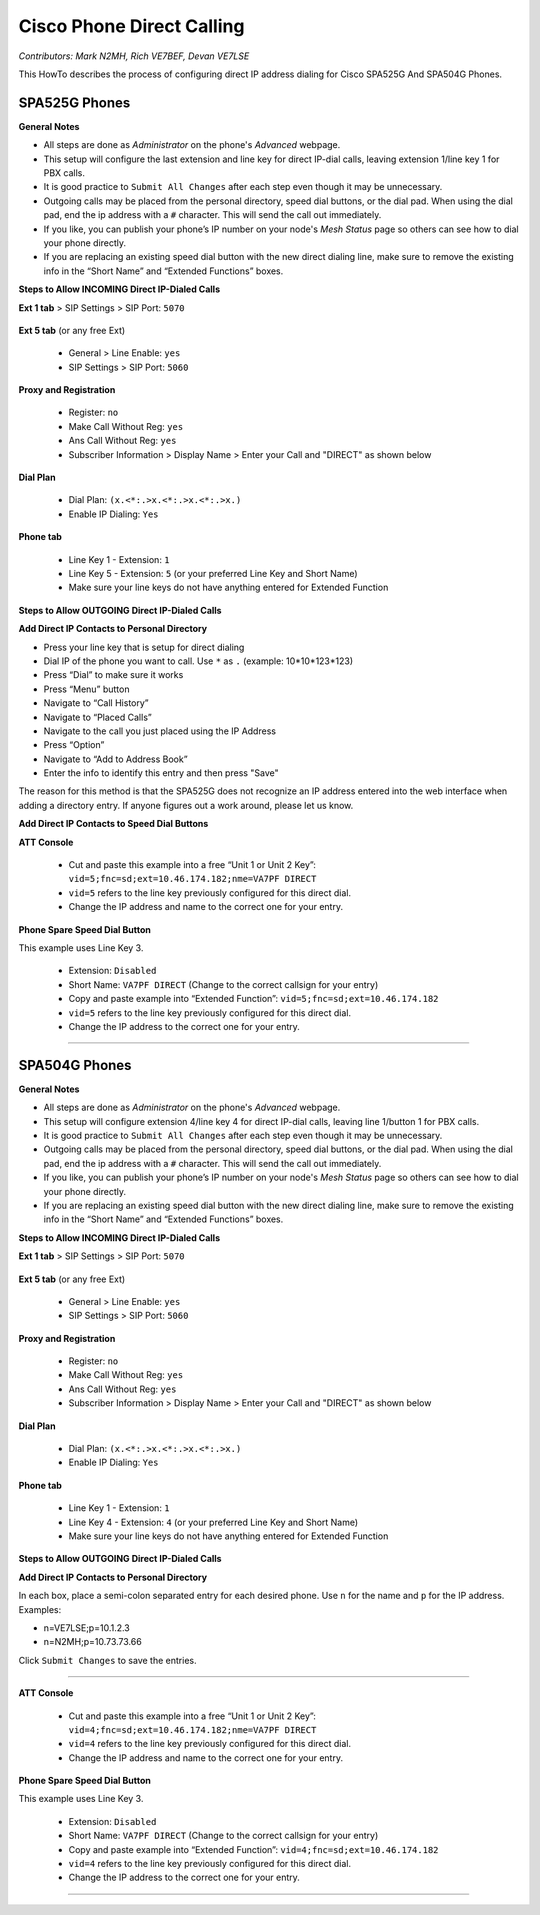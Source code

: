 ==========================
Cisco Phone Direct Calling
==========================

*Contributors: Mark N2MH, Rich VE7BEF, Devan VE7LSE*

This HowTo describes the process of configuring direct IP address dialing for Cisco SPA525G And SPA504G Phones.

SPA525G Phones
--------------

**General Notes**

* All steps are done as *Administrator* on the phone's *Advanced* webpage.
* This setup will configure the last extension and line key for direct IP-dial calls, leaving extension 1/line key 1 for PBX calls.
* It is good practice to ``Submit All Changes`` after each step even though it may be unnecessary.
* Outgoing calls may be placed from the personal directory, speed dial buttons, or the dial pad. When using the dial pad, end the ip address with a ``#`` character. This will send the call out immediately.
* If you like, you can publish your phone’s IP number on your node's *Mesh Status* page so others can see how to dial your phone directly.
* If you are replacing an existing speed dial button with the new direct dialing line, make sure to remove the existing info in the “Short Name” and “Extended Functions” boxes.

**Steps to Allow INCOMING Direct IP-Dialed Calls**

**Ext 1 tab** > SIP Settings > SIP Port: ``5070``

  .. image:: _images/cisco-voip-1.png
     :alt: Ext 1 Tab
     :align: center

**Ext 5 tab** (or any free Ext)

  * General > Line Enable: ``yes``
  * SIP Settings > SIP Port: ``5060``

  .. image:: _images/cisco-voip-2.png
     :alt: Ext 5 Tab
     :align: center

**Proxy and Registration**

  * Register: ``no``
  * Make Call Without Reg: ``yes``
  * Ans Call Without Reg: ``yes``
  * Subscriber Information > Display Name > Enter your Call and "DIRECT" as shown below

  .. image:: _images/cisco-voip-3.png
     :alt: Registration
     :align: center

**Dial Plan**

  * Dial Plan: ``(x.<*:.>x.<*:.>x.<*:.>x.)``
  * Enable IP Dialing: ``Yes``

  .. image:: _images/cisco-voip-4.png
     :alt: Dial Plan
     :align: center

**Phone tab**

  * Line Key 1 - Extension: ``1``
  * Line Key 5 - Extension: ``5`` (or your preferred Line Key and Short Name)
  * Make sure your line keys do not have anything entered for Extended Function

  .. image:: _images/cisco-voip-5.png
     :alt: Phone Tab
     :align: center

**Steps to Allow OUTGOING Direct IP-Dialed Calls**

**Add Direct IP Contacts to Personal Directory**

* Press your line key that is setup for direct dialing
* Dial IP of the phone you want to call. Use ``*`` as ``.`` (example: 10*10*123*123)
* Press “Dial” to make sure it works
* Press “Menu” button
* Navigate to “Call History”
* Navigate to “Placed Calls”
* Navigate to the call you just placed using the IP Address
* Press “Option”
* Navigate to “Add to Address Book”
* Enter the info to identify this entry and then press "Save"

The reason for this method is that the SPA525G does not recognize an IP address entered into the web interface when adding a directory entry. If anyone figures out a work around, please let us know.

**Add Direct IP Contacts to Speed Dial Buttons**

**ATT Console**

  * Cut and paste this example into a free “Unit 1 or Unit 2 Key”: ``vid=5;fnc=sd;ext=10.46.174.182;nme=VA7PF DIRECT``
  * ``vid=5`` refers to the line key previously configured for this direct dial.
  * Change the IP address and name to the correct one for your entry.

  .. image:: _images/cisco-voip-6.png
     :alt: Speed Dial Button Entry
     :align: center

**Phone Spare Speed Dial Button**

This example uses Line Key 3.

  * Extension: ``Disabled``
  * Short Name: ``VA7PF DIRECT`` (Change to the correct callsign for your entry)
  * Copy and paste example into “Extended Function”: ``vid=5;fnc=sd;ext=10.46.174.182``
  * ``vid=5`` refers to the line key previously configured for this direct dial.
  * Change the IP address to the correct one for your entry.

  .. image:: _images/cisco-voip-7.png
     :alt: Spare Speed Dial Buttons
     :align: center

----------

SPA504G Phones
--------------

**General Notes**

* All steps are done as *Administrator* on the phone's *Advanced* webpage.
* This setup will configure extension 4/line key 4 for direct IP-dial calls, leaving line 1/button 1 for PBX calls.
* It is good practice to ``Submit All Changes`` after each step even though it may be unnecessary.
* Outgoing calls may be placed from the personal directory, speed dial buttons, or the dial pad. When using the dial pad, end the ip address with a ``#`` character. This will send the call out immediately.
* If you like, you can publish your phone’s IP number on your node's *Mesh Status* page so others can see how to dial your phone directly.
* If you are replacing an existing speed dial button with the new direct dialing line, make sure to remove the existing info in the “Short Name” and “Extended Functions” boxes.

**Steps to Allow INCOMING Direct IP-Dialed Calls**

**Ext 1 tab** > SIP Settings > SIP Port: ``5070``

 .. image:: _images/cisco-voip-8.png
    :alt: Ext 1 Tab
    :align: center

**Ext 5 tab** (or any free Ext)

  * General > Line Enable: ``yes``
  * SIP Settings > SIP Port: ``5060``

  .. image:: _images/cisco-voip-9.png
     :alt: Ext 5 Tab
     :align: center

**Proxy and Registration**

  * Register: ``no``
  * Make Call Without Reg: ``yes``
  * Ans Call Without Reg: ``yes``
  * Subscriber Information > Display Name > Enter your Call and "DIRECT" as shown below

  .. image:: _images/cisco-voip-10.png
    :alt: Registration
    :align: center

**Dial Plan**

  * Dial Plan: ``(x.<*:.>x.<*:.>x.<*:.>x.)``
  * Enable IP Dialing: ``Yes``

  .. image:: _images/cisco-voip-11.png
    :alt: Dial Plan
    :align: center

**Phone tab**

  * Line Key 1 - Extension: ``1``
  * Line Key 4 - Extension: ``4`` (or your preferred Line Key and Short Name)
  * Make sure your line keys do not have anything entered for Extended Function

  .. image:: _images/cisco-voip-12.png
     :alt: Phone Tab
     :align: center

**Steps to Allow OUTGOING Direct IP-Dialed Calls**

**Add Direct IP Contacts to Personal Directory**

In each box, place a semi-colon separated entry for each desired phone. Use ``n`` for the name and ``p`` for the IP address. Examples:

* n=VE7LSE;p=10.1.2.3
* n=N2MH;p=10.73.73.66

Click ``Submit Changes`` to save the entries.

.. image:: _images/cisco-voip-13.png
   :alt: Personal Directory
   :align: center

----------

**ATT Console**

  * Cut and paste this example into a free “Unit 1 or Unit 2 Key”: ``vid=4;fnc=sd;ext=10.46.174.182;nme=VA7PF DIRECT``
  * ``vid=4`` refers to the line key previously configured for this direct dial.
  * Change the IP address and name to the correct one for your entry.

**Phone Spare Speed Dial Button**

This example uses Line Key 3.

  * Extension: ``Disabled``
  * Short Name: ``VA7PF DIRECT`` (Change to the correct callsign for your entry)
  * Copy and paste example into “Extended Function”: ``vid=4;fnc=sd;ext=10.46.174.182``
  * ``vid=4`` refers to the line key previously configured for this direct dial.
  * Change the IP address to the correct one for your entry.

  .. image:: _images/cisco-voip-14.png
     :alt: Spare Speed Dial Buttons
     :align: center

----------
